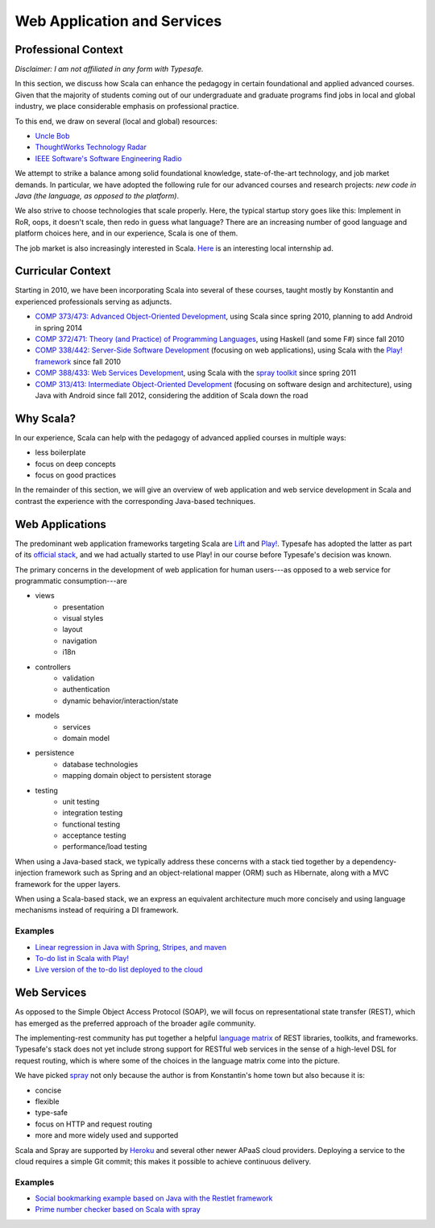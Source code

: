 Web Application and Services
============================

Professional Context
--------------------

*Disclaimer: I am not affiliated in any form with Typesafe.*

In this section, we discuss how Scala can enhance the pedagogy in
certain foundational and applied advanced courses. Given that the
majority of students coming out of our undergraduate and graduate
programs find jobs in local and global industry, we place considerable
emphasis on professional practice. 

To this end, we draw on several (local and global) resources:

- `Uncle Bob
  <http://butunclebob.com/ArticleS.UncleBob.PrinciplesOfOod>`_
- `ThoughtWorks Technology Radar <http://www.thoughtworks.com/radar>`_
- `IEEE Software's Software Engineering Radio <http://www.se-radio.net>`_

We attempt to strike a balance among solid foundational knowledge,
state-of-the-art technology, and job market demands. In particular, we
have adopted the following rule for our advanced courses and research
projects: *new code in Java (the language, as opposed to the
platform)*.

We also strive to choose technologies that scale properly. Here, the
typical startup story goes like this: Implement in RoR, oops, it
doesn't scale, then redo in guess what language? There are an
increasing number of good language and platform choices here, and in
our experience, Scala is one of them.
 
The job market is also increasingly interested in Scala. `Here
<http://jobs.cs.luc.edu/post/41214148685/telecommuting-internships-and-full-time-positions-at>`_
is an interesting local internship ad.

Curricular Context
------------------

Starting in 2010, we have been incorporating Scala into several of
these courses, taught mostly by Konstantin and experienced
professionals serving as adjuncts.

- `COMP 373/473: Advanced Object-Oriented Development <http://laufer.cs.luc.edu/teaching/473>`_, 
  using Scala since spring 2010, planning to add Android in spring 2014
- `COMP 372/471: Theory (and Practice) of Programming Languages <http://laufer.cs.luc.edu/teaching/372>`_, 
  using Haskell (and some F#) since fall 2010
- `COMP 338/442: Server-Side Software Development <http://laufer.cs.luc.edu/teaching/442>`_ 
  (focusing on web applications), using Scala with the 
  `Play! framework <http://www.playframework.com/>`_ since fall 2010
- `COMP 388/433: Web Services Development <http://laufer.cs.luc.edu/teaching/433>`_, 
  using Scala with the `spray toolkit <http://spray.io>`_ 
  since spring 2011
- `COMP 313/413: Intermediate Object-Oriented Development <http://laufer.cs.luc.edu/teaching/313>`_ 
  (focusing on software design and architecture), using Java with Android since fall 2012,
  considering the addition of Scala down the road


Why Scala?
----------

In our experience, Scala can help with the pedagogy of advanced
applied courses in multiple ways:

- less boilerplate
- focus on deep concepts
- focus on good practices

In the remainder of this section, we will give an overview of web
application and web service development in Scala and contrast the
experience with the corresponding Java-based techniques.

Web Applications
----------------

The predominant web application frameworks targeting Scala are `Lift
<http://liftweb.net>`_ and `Play! <http://playframework.com>`_.
Typesafe has adopted the latter as part of its `official stack
<http://typesafe.com/stack>`_, and we had actually started to use
Play! in our course before Typesafe's decision was known.

The primary concerns in the development of web application for human
users---as opposed to a web service for programmatic consumption---are

- views
    + presentation
    + visual styles
    + layout
    + navigation
    + i18n
- controllers
    + validation
    + authentication
    + dynamic behavior/interaction/state
- models
    + services
    + domain model
- persistence
    + database technologies
    + mapping domain object to persistent storage
- testing
    + unit testing
    + integration testing
    + functional testing
    + acceptance testing
    + performance/load testing

When using a Java-based stack, we typically address these concerns
with a stack tied together by a dependency-injection framework such as
Spring and an object-relational mapper (ORM) such as Hibernate, along
with a MVC framework for the upper layers. 

When using a Scala-based stack, we an express an equivalent
architecture much more concisely and using language mechanisms instead
of requiring a DI framework.

Examples
++++++++

- `Linear regression in Java with Spring, Stripes, and maven
  <https://github.com/webapps-cs-luc-edu/linreg-stripes-spring-maven>`_
- `To-do list in Scala with Play!
  <https://github.com/webapps-cs-luc-edu/todolist-play-scala>`_
- `Live version of the to-do list deployed to the cloud
  <http://laufer-todolist-play-scala.herokuapp.com>`_


Web Services
------------

As opposed to the Simple Object Access Protocol (SOAP), we will focus
on representational state transfer (REST), which has emerged as the
preferred approach of the broader agile community.

The implementing-rest community has put together a helpful 
`language matrix <https://code.google.com/p/implementing-rest/wiki/ByLanguage>`_
of REST libraries, toolkits, and frameworks. Typesafe's stack does not
yet include strong support for RESTful web services in the sense of
a high-level DSL for request routing, which is where some of the
choices in the language matrix come into the picture. 

We have picked `spray <http://spray.io>`_ not only because the author is from
Konstantin's home town but also because it is:

- concise
- flexible
- type-safe
- focus on HTTP and request routing
- more and more widely used and supported

Scala and Spray are supported by `Heroku <https://devcenter.heroku.com/articles/scala>`_ 
and several other newer APaaS cloud providers. Deploying a service to the cloud requires
a simple Git commit; this makes it possible to achieve continuous delivery.

Examples
++++++++

- `Social bookmarking example based on Java with the Restlet framework <https://github.com/webservices-cs-luc-edu/restlet-book-examples/tree/master/src/main/java/org/restlet/example/book/rest/ch7>`_
- `Prime number checker based on Scala with spray <https://github.com/webservices-cs-luc-edu/primenumbers-spray-scala>`_


